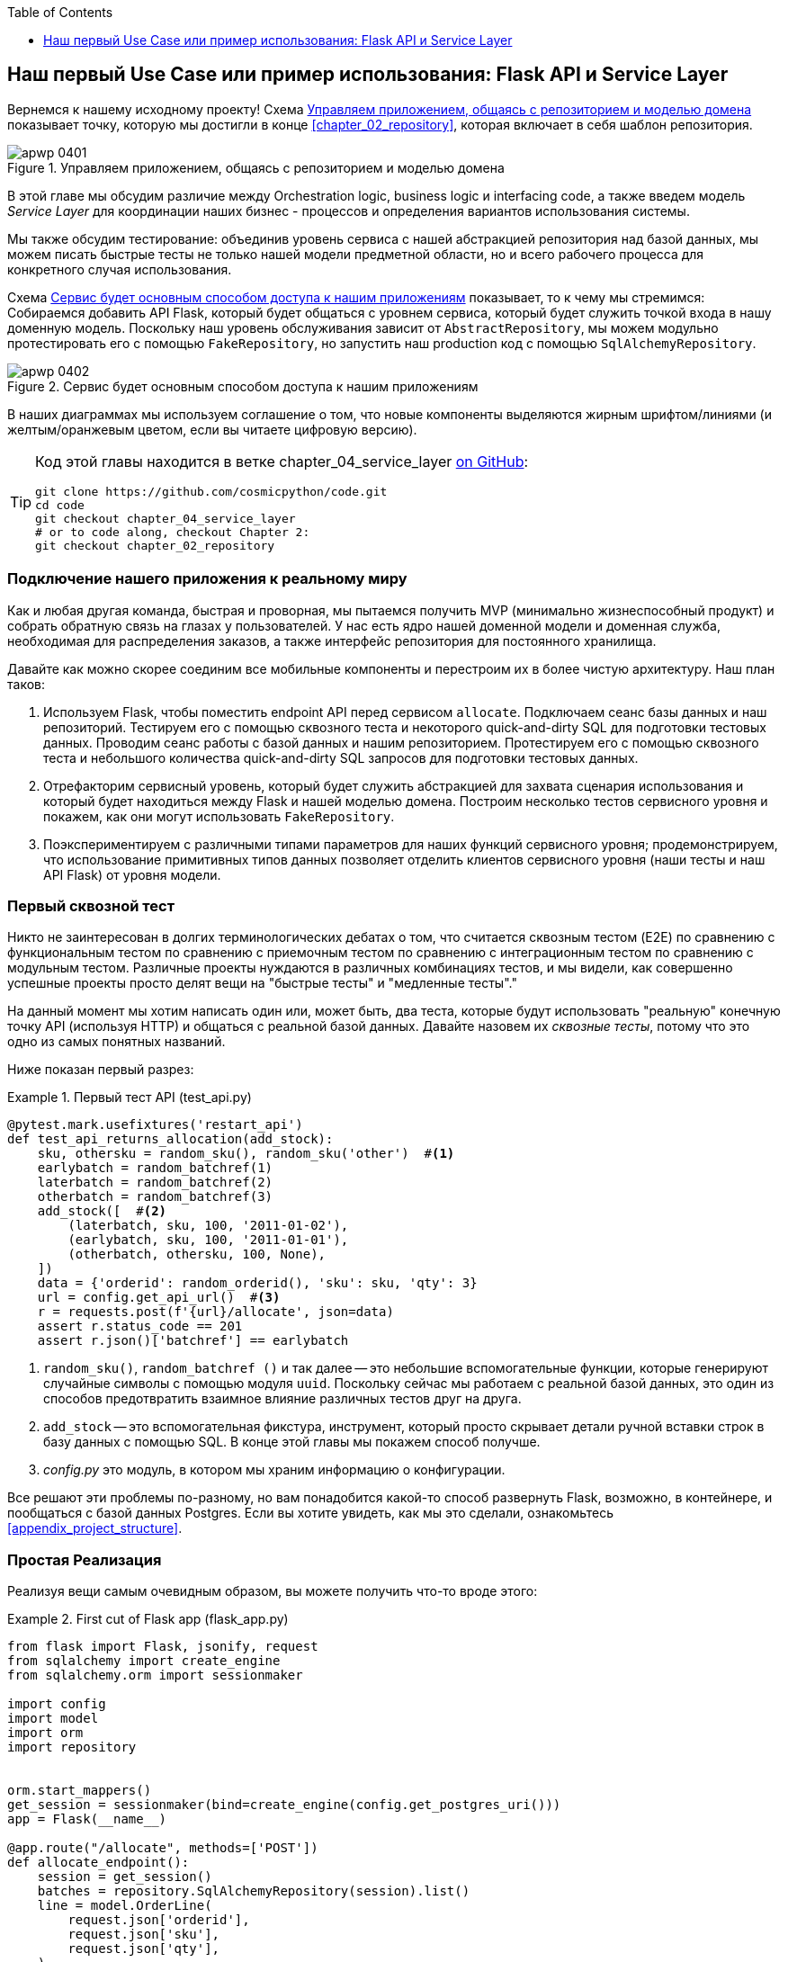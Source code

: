 :doctype: book
:source-highlighter: pygments
:icons: font
:toc: left
:toclevels: 1

[[chapter_04_service_layer]]
== Наш первый Use Case или пример использования: [.keep-together]#Flask API и Service Layer#

((("service layer", id="ix_serlay")))
((("Flask framework", "Flask API and service layer", id="ix_Flskapp")))
Вернемся к нашему исходному проекту! Схема <<maps_service_layer_before>> показывает точку, которую мы достигли в конце <<chapter_02_repository>>, которая включает в себя шаблон репозитория.

[role="width-75"]
[[maps_service_layer_before]]
.Управляем приложением, общаясь с репозиторием и моделью домена
image::images/apwp_0401.png[]


В этой главе мы обсудим различие между Orchestration logic, business logic и interfacing code, а также введем модель  _Service Layer_ для координации наших бизнес - процессов и определения вариантов использования системы.


Мы также обсудим тестирование: объединив уровень сервиса с нашей абстракцией репозитория над базой данных, мы можем писать быстрые тесты не только нашей модели предметной области, но и всего рабочего процесса для конкретного случая использования.

Схема <<maps_service_layer_after>> показывает, то к чему мы стремимся: Собираемся добавить API Flask, который будет общаться с уровнем сервиса, который будет служить точкой входа в нашу доменную модель. Поскольку наш уровень обслуживания зависит от `AbstractRepository`, мы можем модульно протестировать его с помощью `FakeRepository`, но запустить наш production код с помощью `SqlAlchemyRepository`.

[[maps_service_layer_after]]
.Сервис будет основным способом доступа к нашим приложениям
image::images/apwp_0402.png[]

// IDEA more detailed legend

В наших диаграммах мы используем соглашение о том, что новые компоненты выделяются жирным шрифтом/линиями (и желтым/оранжевым цветом, если вы читаете цифровую версию).

[TIP]
====
Код этой главы находится в ветке chapter_04_service_layer https://oreil.ly/TBRuy[on GitHub]:

----
git clone https://github.com/cosmicpython/code.git
cd code
git checkout chapter_04_service_layer
# or to code along, checkout Chapter 2:
git checkout chapter_02_repository
----
====


=== Подключение нашего приложения к реальному миру

((("service layer", "connecting our application to real world")))
((("Flask framework", "Flask API and service layer", "connecting the app to real world")))
Как и любая другая команда, быстрая и проворная, мы пытаемся получить MVP (минимально жизнеспособный продукт) и собрать обратную связь на глазах у пользователей. У нас есть ядро нашей доменной модели и доменная служба, необходимая для распределения заказов, а также интерфейс репозитория для постоянного хранилища.

Давайте как можно скорее соединим все мобильные компоненты и перестроим их в более чистую архитектуру. Наш план таков:


1. Используем Flask, чтобы поместить endpoint API перед сервисом `allocate`.
    Подключаем сеанс базы данных и наш репозиторий. Тестируем его с помощью сквозного теста и некоторого quick-and-dirty SQL для подготовки тестовых данных.    Проводим сеанс работы с базой данных и нашим репозиторием. Протестируем его с помощью сквозного теста и небольшого количества quick-and-dirty SQL запросов для подготовки тестовых данных.
   ((("Flask framework", "putting API endpoint in front of allocate domain service")))

2. Отрефакторим сервисный уровень, который будет служить абстракцией для захвата сценария использования и который будет находиться между Flask и нашей моделью домена.    Построим несколько тестов сервисного уровня и покажем, как они могут использовать `FakeRepository`.

3. Поэкспериментируем с различными типами параметров для наших функций сервисного уровня; продемонстрируем, что использование примитивных типов данных позволяет отделить клиентов сервисного уровня (наши тесты и наш API Flask) от уровня модели.


=== Первый сквозной тест

((("APIs", "end-to-end test of allocate API")))
((("end-to-end tests", "of allocate API")))
((("Flask framework", "Flask API and service layer", "first API end-to-end test", id="ix_Flskappe2e")))
Никто не заинтересован в долгих терминологических дебатах о том, что считается сквозным тестом (E2E) по сравнению с функциональным тестом по сравнению с приемочным тестом по сравнению с интеграционным тестом по сравнению с модульным тестом. Различные проекты нуждаются в различных комбинациях тестов, и мы видели, как совершенно успешные проекты просто делят вещи на "быстрые тесты" и "медленные тесты"."

На данный момент мы хотим написать один или, может быть, два теста, которые будут использовать "реальную" конечную точку API (используя HTTP) и общаться с реальной базой данных. Давайте назовем их _сквозные тесты_, потому что это одно из самых понятных названий.

Ниже показан первый разрез:

[[first_api_test]]
.Первый тест API (test_api.py)
====
[source,python]
[role="non-head"]
----
@pytest.mark.usefixtures('restart_api')
def test_api_returns_allocation(add_stock):
    sku, othersku = random_sku(), random_sku('other')  #<1>
    earlybatch = random_batchref(1)
    laterbatch = random_batchref(2)
    otherbatch = random_batchref(3)
    add_stock([  #<2>
        (laterbatch, sku, 100, '2011-01-02'),
        (earlybatch, sku, 100, '2011-01-01'),
        (otherbatch, othersku, 100, None),
    ])
    data = {'orderid': random_orderid(), 'sku': sku, 'qty': 3}
    url = config.get_api_url()  #<3>
    r = requests.post(f'{url}/allocate', json=data)
    assert r.status_code == 201
    assert r.json()['batchref'] == earlybatch
----
====

<1> `random_sku()`, `random_batchref ()` и так далее -- это небольшие вспомогательные функции, которые генерируют случайные символы с помощью модуля `uuid`. Поскольку сейчас мы работаем с реальной базой данных, это один из способов предотвратить взаимное влияние различных тестов друг на друга.

<2> `add_stock` -- это вспомогательная фикстура, инструмент, который просто скрывает детали ручной вставки строк в базу данных с помощью SQL. В конце этой главы мы покажем способ получше.


<3> _config.py_ это модуль, в котором мы храним информацию о конфигурации.

((("Flask framework", "Flask API and service layer", "first API end-to-end test", startref="ix_Flskappe2e")))
Все решают эти проблемы по-разному, но вам понадобится какой-то способ развернуть Flask, возможно, в контейнере, и пообщаться с базой данных Postgres. Если вы хотите увидеть, как мы это сделали, ознакомьтесь
<<appendix_project_structure>>.


=== Простая Реализация

((("service layer", "first cut of Flask app", id="ix_serlay1Flapp")))
((("Flask framework", "Flask API and service layer", "first cut of the app", id="ix_Flskapp1st")))
Реализуя вещи самым очевидным образом, вы можете получить что-то вроде этого:


[[first_cut_flask_app]]
.First cut of Flask app (flask_app.py)
====
[source,python]
[role="non-head"]
----
from flask import Flask, jsonify, request
from sqlalchemy import create_engine
from sqlalchemy.orm import sessionmaker

import config
import model
import orm
import repository


orm.start_mappers()
get_session = sessionmaker(bind=create_engine(config.get_postgres_uri()))
app = Flask(__name__)

@app.route("/allocate", methods=['POST'])
def allocate_endpoint():
    session = get_session()
    batches = repository.SqlAlchemyRepository(session).list()
    line = model.OrderLine(
        request.json['orderid'],
        request.json['sku'],
        request.json['qty'],
    )

    batchref = model.allocate(line, batches)

    return jsonify({'batchref': batchref}), 201
----
====

//IDEA (hynek) pretty sure you can drop the jsonify call

Пока всё слишком хорошо. Боб и Гарри, вы наверное думаете, что вам больше не нужно говорить про "архитектурных астронавтов".


((("databases", "testing allocations persisted to database")))
Но подождите минутку -- никаких обязательств. На самом деле мы не сохраняем наше распределение в базе данных. Теперь нам нужен второй тест, либо тот, который проверит состояние базы данных после (не очень black-boxy _чёрного ящика_), или, может быть, тот, который проверяет, что мы не можем выделить вторую строку, если первая уже должна была исчерпать пакет:

[[second_api_test]]
.Тест распределения с сохранением (test_api.py)
====
[source,python]
[role="non-head"]
----
@pytest.mark.usefixtures('restart_api')
def test_allocations_are_persisted(add_stock):
    sku = random_sku()
    batch1, batch2 = random_batchref(1), random_batchref(2)
    order1, order2 = random_orderid(1), random_orderid(2)
    add_stock([
        (batch1, sku, 10, '2011-01-01'),
        (batch2, sku, 10, '2011-01-02'),
    ])
    line1 = {'orderid': order1, 'sku': sku, 'qty': 10}
    line2 = {'orderid': order2, 'sku': sku, 'qty': 10}
    url = config.get_api_url()

    # первый заказ использует все запасы в партии 1
    r = requests.post(f'{url}/allocate', json=line1)
    assert r.status_code == 201
    assert r.json()['batchref'] == batch1

    # второй заказ должен перейти в партию 2
    r = requests.post(f'{url}/allocate', json=line2)
    assert r.status_code == 201
    assert r.json()['batchref'] == batch2
----
====

((("Flask framework", "Flask API and service layer", "first cut of the app", startref="ix_Flskapp1st")))
((("service layer", "first cut of Flask app", startref="ix_serlay1Flapp")))
Не совсем так красиво, но это заставит нас добавить коммит.



=== Ошибочные условия требуют проверки базы данных

((("service layer", "error conditions requiring database checks in Flask app")))
((("Flask framework", "Flask API and service layer", "error conditions requiring database checks")))
Если мы будем продолжать в том же духе, все станет ещё хуже и хуже.

Предположим, что мы добавим несколько обработок ошибок. Что делать, если домен вызывает ошибку для SKU, которого нет в наличии?  Или как насчет SKU, которого даже не существует? Об этом домен даже не знает, да и не должен знать. Это скорее проверка на вменяемость, которую мы должны применить на уровне базы данных, прежде чем мы даже вызовем службу домена.

Теперь мы рассмотрим еще пару сквозных теста:


[[test_error_cases]]
.Еще больше тестов на уровне E2E (test_api.py)
====
[source,python]
[role="non-head"]
----
@pytest.mark.usefixtures('restart_api')
def test_400_message_for_out_of_stock(add_stock):  #<1>
    sku, smalL_batch, large_order = random_sku(), random_batchref(), random_orderid()
    add_stock([
        (smalL_batch, sku, 10, '2011-01-01'),
    ])
    data = {'orderid': large_order, 'sku': sku, 'qty': 20}
    url = config.get_api_url()
    r = requests.post(f'{url}/allocate', json=data)
    assert r.status_code == 400
    assert r.json()['message'] == f'Out of stock for sku {sku}'


@pytest.mark.usefixtures('restart_api')
def test_400_message_for_invalid_sku():  #<2>
    unknown_sku, orderid = random_sku(), random_orderid()
    data = {'orderid': orderid, 'sku': unknown_sku, 'qty': 20}
    url = config.get_api_url()
    r = requests.post(f'{url}/allocate', json=data)
    assert r.status_code == 400
    assert r.json()['message'] == f'Invalid sku {unknown_sku}'
----
====

<1> В первом тесте мы пытаемся выделить больше единиц, чем есть на складе.

<2> Во втором случае SKU просто не существует (потому что мы никогда не вызывали `add_stock`), поэтому он недействителен для нашего приложения.


И конечно, мы могли бы реализовать его и в приложении Flask:

[[flask_error_handling]]
.Приложение Flask начинает становиться крутым (flask_app.py)
====
[source,python]
[role="non-head"]
----
def is_valid_sku(sku, batches):
    return sku in {b.sku for b in batches}

@app.route("/allocate", methods=['POST'])
def allocate_endpoint():
    session = get_session()
    batches = repository.SqlAlchemyRepository(session).list()
    line = model.OrderLine(
        request.json['orderid'],
        request.json['sku'],
        request.json['qty'],
    )

    if not is_valid_sku(line.sku, batches):
        return jsonify({'message': f'Invalid sku {line.sku}'}), 400

    try:
        batchref = model.allocate(line, batches)
    except model.OutOfStock as e:
        return jsonify({'message': str(e)}), 400

    session.commit()
    return jsonify({'batchref': batchref}), 201
----
====

Но наше приложение Flask начинает выглядеть слегка громоздким.  И наше количество тестов E2E начинает выходить из-под контроля, и вскоре мы получим перевернутую тестовую пирамиду (или "модель рожка мороженого", как любит называть ее Боб).


=== Представляем сервисный слой и используем FakeRepository для его модульного тестирования

((("service layer", "introducing and using FakeRepository to unit test it", id="ix_serlayintr")))
((("orchestration")))
((("Flask framework", "Flask API and service layer", "introducing service layer and fake repo to unit test it", id="ix_Flskappserly")))
Если мы посмотрим на то, что делает наше приложение Flask, то увидим довольно много того, что мы могли бы назвать __orchestration__ —- извлечение материала из нашего репозитория, проверка наших входных данных на соответствие состоянию базы данных, обработка ошибок и фиксация в happy path. Большинство из этих вещей не имеют ничего общего с наличием web API endpoint (они понадобились бы вам, если бы вы создавали, например CLI; см. <<appendix_csvs>>), и на самом деле это не те вещи, которые нужно тестировать сквозными тестами.

((("orchestration layer", see="service layer")))
((("use-case layer", see="service layer")))
Часто имеет смысл разделить service layer, иногда называемый _orchestration layer_  слоем оркестровки  или _use-case_ слоем прецедентов .

((("faking", "FakeRepository")))
Вы помните "FakeRepository", который мы подготовили в <<chapter_03_abstractions>>?

[[fake_repo]]
.Our fake repository, an in-memory collection of batches (test_services.py)
====
[source,python]
----
class FakeRepository(repository.AbstractRepository):

    def __init__(self, batches):
        self._batches = set(batches)

    def add(self, batch):
        self._batches.add(batch)

    def get(self, reference):
        return next(b for b in self._batches if b.reference == reference)

    def list(self):
        return list(self._batches)
----
====

((("testing", "unit testing with fakes at service layer")))
((("unit testing", seealso="test-driven development; testing")))
((("faking", "FakeRepository", "using to unit test the service layer")))
Вот где он будет полезен; он позволяет нам тестировать наш уровень обслуживания с помощью хороших, быстрых модульных тестов:


[[first_services_tests]]
.Модульное тестирование с фейками на уровне сервиса (test_services.py)
====
[source,python]
[role="non-head"]
----
def test_returns_allocation():
    line = model.OrderLine("o1", "COMPLICATED-LAMP", 10)
    batch = model.Batch("b1", "COMPLICATED-LAMP", 100, eta=None)
    repo = FakeRepository([batch])  #<1>

    result = services.allocate(line, repo, FakeSession())  #<2><3>
    assert result == "b1"


def test_error_for_invalid_sku():
    line = model.OrderLine("o1", "NONEXISTENTSKU", 10)
    batch = model.Batch("b1", "AREALSKU", 100, eta=None)
    repo = FakeRepository([batch])  #<1>

    with pytest.raises(services.InvalidSku, match="Invalid sku NONEXISTENTSKU"):
        services.allocate(line, repo, FakeSession())  #<2><3>
----
====


<1> `FakeRepository` содержит объекты `Batch`, которые будут использоваться в нашем тесте.

<2> Наш сервисный модуль (_services.py_) определит функцию сервисного уровня `allocate()`. Он будет находиться между нашей функцией `allocate_endpoint()` на уровне API и функцией доменной службы `allocate()` из нашей модели домена.footnote:[Службы сервисного уровня и доменные службы имеют до смешного похожие имена. Мы обсудим эту тему позже.
    <<why_is_everything_a_service>>.]

<3> Нам также нужен "FakeSession", чтобы подделать сеанс базы данных, как показано в следующем фрагменте кода.
    ((("faking", "FakeSession, using to unit test the service layer")))
    ((("testing", "fake database session at service layer")))


[[fake_session]]
.A fake database session (test_services.py)
====
[source,python]
----
class FakeSession():
    committed = False

    def commit(self):
        self.committed = True
----
====

Эта фальшивая сессия - лишь временное решение.  Мы скоро избавимся от него и сделаем все лучше. <<chapter_06_uow>>. Но в то же время фейковый `.commit()` позволяет нам перенести третий тест со слоя E2E:


[[second_services_test]]
.Второй тест на сервисном уровне (test_services.py)
====
[source,python]
[role="non-head"]
----
def test_commits():
    line = model.OrderLine('o1', 'OMINOUS-MIRROR', 10)
    batch = model.Batch('b1', 'OMINOUS-MIRROR', 100, eta=None)
    repo = FakeRepository([batch])
    session = FakeSession()

    services.allocate(line, repo, session)
    assert session.committed is True
----
====


==== Типичная Service Function

((("functions", "service layer")))
((("service layer", "typical service function")))
((("Flask framework", "Flask API and service layer", "typical service layer function")))
((("Flask framework", "Flask API and service layer", "introducing service layer and fake repo to unit test it", startref="ix_Flskappserly")))
Мы напишем служебную функцию, которая выглядит примерно так:

[[service_function]]
.Базовая служба распределения (services.py)
====
[source,python]
[role="non-head"]
----
class InvalidSku(Exception):
    pass


def is_valid_sku(sku, batches):
    return sku in {b.sku for b in batches}

def allocate(line: OrderLine, repo: AbstractRepository, session) -> str:
    batches = repo.list()  #<1>
    if not is_valid_sku(line.sku, batches):  #<2>
        raise InvalidSku(f'Invalid sku {line.sku}')
    batchref = model.allocate(line, batches)  #<3>
    session.commit()  #<4>
    return batchref
----
====

Типичные функции сервисного уровня имеют сходные этапы:

<1> Извлекаем  некоторые объекты из репозитория.

<2> Мы делаем несколько подтверждений или опровергаем требования о текущем состоянии мира.

<3> Мы вызываем доменную службу.

<4> Если все хорошо, то мы сохраняем/обновляем любое состояние, которое мы изменили.

Этот последний шаг на данный момент несовсем удовлетворителен, поскольку наш сервисный уровень тесно связан с нашим уровнем базы данных. Мы улучшим это в <<chapter_06_uow>> с помощью шаблона Unit of Work.

[role="nobreakinside less_space"]
[[depend_on_abstractions]]
.Зависеть от абстракций
*******************************************************************************
Обратите внимание на еще одну особенность нашей функции уровня сервиса:

[source,python]
[role="skip"]
----
def allocate(line: OrderLine, repo: AbstractRepository, session) -> str:
----

((("abstractions", "AbstractRepository, service function depending on")))
((("repositories", "service layer function depending on abstract repository")))
Она зависит от репозитория.  Мы решили сделать зависимость явной и использовали аннотацию типа, чтобы показать, что мы зависим от `AbstractRepository`. Это означает, что функция будет работать даже тогда, когда тесты предоставят ему `FakeRepository`, или когда приложение Flask предоставит ему `SqlAlchemyRepository`.

((("dependencies", "depending on abstractions")))
Если вы помните <<dip>>,
это то, что мы имеем в виду, когда говорим, что должны «зависеть от абстракций». Наш  _high-level module_,  уровень обслуживания, зависит от абстракции репозитория. И _детали_ реализации для нашего конкретного выбора постоянного хранилища также зависят от той же абстракции. См.
<<service_layer_diagram_abstract_dependencies>> и
<<service_layer_diagram_test_dependencies>>.

См. также в <<appendix_csvs>> отработаемый пример замены _деталей_, которые постоянно используется системой хранения данных, оставляя абстракции нетронутыми.

*******************************************************************************


((("service layer", "Flask app delegating to")))
((("Flask framework", "Flask API and service layer", "app delegating to service layer")))
Но самое необходимое для уровня сервиса уже есть, и наше приложение Flask теперь выглядит намного чище:


[[flask_app_using_service_layer]]
.Делегирование приложения Flask на уровень сервиса (flask_app.py)
====
[source,python]
[role="non-head"]
----
@app.route("/allocate", methods=['POST'])
def allocate_endpoint():
    session = get_session()  #<1>
    repo = repository.SqlAlchemyRepository(session)  #<1>
    line = model.OrderLine(
        request.json['orderid'],  #<2>
        request.json['sku'],  #<2>
        request.json['qty'],  #<2>
    )
    try:
        batchref = services.allocate(line, repo, session)  #<2>
    except (model.OutOfStock, services.InvalidSku) as e:
        return jsonify({'message': str(e)}), 400  #<3>

    return jsonify({'batchref': batchref}), 201  #<3>
----
====

<1> Инстанцируем сеанс работы с базой данных и некоторые объекты репозитория.
<2> Извлекаем команды пользователя из веб-запроса и передаем их службе домена.
<3> Возвращаем несколько ответов JSON с соответствующими кодами состояния.

Обязанности приложения Flask - это обычные веб-вещи: управление сеансами по каждому запросу, анализ информации из параметров POST, коды состояния ответа и JSON. Вся логика оркестрации находится на уровне использования case/service, а логика домена остается в домене.

((("Flask framework", "Flask API and service layer", "end-to-end tests for happy and unhappy paths")))
((("service layer", "end-to-end test of allocate API, testing happy and unhappy paths")))
Наконец, мы можем уверенно разделить наши тесты E2E всего на два: один для пути удачных решений и один для неверного выбора:


[[fewer_e2e_tests]]
.E2E тесты только для happy и unhappy paths (test_api.py)
====
[source,python]
[role="non-head"]
----
@pytest.mark.usefixtures('restart_api')
def test_happy_path_returns_201_and_allocated_batch(add_stock):
    sku, othersku = random_sku(), random_sku('other')
    earlybatch = random_batchref(1)
    laterbatch = random_batchref(2)
    otherbatch = random_batchref(3)
    add_stock([
        (laterbatch, sku, 100, '2011-01-02'),
        (earlybatch, sku, 100, '2011-01-01'),
        (otherbatch, othersku, 100, None),
    ])
    data = {'orderid': random_orderid(), 'sku': sku, 'qty': 3}
    url = config.get_api_url()
    r = requests.post(f'{url}/allocate', json=data)
    assert r.status_code == 201
    assert r.json()['batchref'] == earlybatch


@pytest.mark.usefixtures('restart_api')
def test_unhappy_path_returns_400_and_error_message():
    unknown_sku, orderid = random_sku(), random_orderid()
    data = {'orderid': orderid, 'sku': unknown_sku, 'qty': 20}
    url = config.get_api_url()
    r = requests.post(f'{url}/allocate', json=data)
    assert r.status_code == 400
    assert r.json()['message'] == f'Invalid sku {unknown_sku}'
----
====

Мы успешно разделили наши тесты на две большие категории: тесты на веб-материалы, которые мы реализуем от начала до конца; и тесты, связанные с оркестровкой, которые мы можем протестировать на уровне сервиса в памяти.

[role="nobreakinside less_space"]
.Упражнение для читателя
******************************************************************************
((("deallocate service, building (exerise)")))
Теперь, когда у нас есть служба распределения, почему бы не создать службу для `освобождения`? Мы добавили https://github.com/cosmicpython/code/tree/chapter_04_service_layer_exercise[тест E2E и несколько тестов stub для уровня сервиса] для вас, чтобы начать работу на GitHub.

Если этого недостаточно, переходите к тестам E2E и _flask_app.py_ и отрефакторите адаптер Flask, чтобы он был более RESTful. Обратите внимание, что это не требует каких-либо изменений в нашем сервисном или доменном слое!

TIP: Если вы решили, что хотите создать конечную точку read-only для получения информации о выделении, просто сделайте «простейшую вещь, которая может сработать», а именно `repo.get()` прямо в обработчике Flask. Мы поговорим больше о чтении и записи в <<chapter_12_cqrs>>.

******************************************************************************

[[why_is_everything_a_service]]
=== Почему всё называется сервисом?

((("services", "application service and domain service")))
((("service layer", "difference between domain service and")))
((("service layer", "introducing and using FakeRepository to unit test it", startref="ix_serlayintr")))
((("Flask framework", "Flask API and service layer", "different types of services")))
Некоторые из вас, вероятно, сейчас ломают голову, пытаясь точно понять, в чем разница между доменным сервисом и уровнем сервиса.

((("application services")))
К сожалению, не мы выбрали имена, иначе у нас были бы более разумные и дружелюбные способы поговорить об этом.

((("orchestration", "using application service")))
В этой главе мы используем две вещи, называемые _service_. Первый-это _application service_ (наш service layer). Его работа заключается в обработке запросов из внешнего мира и в _orchestrate_ операции. Мы имеем в виду, что уровень сервиса управляет приложением, следуя нескольким простым шагам:

* Получить некоторые данные из базы данных
* Обновить модели домена
* Сохранить любые изменения

Это рутина, которая должна выполняться для каждой операции в вашей системе, и отделение её от бизнес-логики помогает поддерживать порядок.

((("domain services")))
Второй тип сервиса-это _domain service_. Это имя для части логики, которая принадлежит модели предметной области, но не находится естественным образом внутри состояния сущности или value object. Например, если вы создаете приложение для корзины покупок, вы можете выбрать создание правил налогообложения в качестве доменной службы. Расчет налога-это отдельная работа от обновления корзины, и это важная часть модели, но не кажется правильным иметь постоянную сущность для этой работы. Вместо этого эту работу может выполнять класс TaxCalculator или функция `calculate_tax`.


=== Разложим всё по папкам, чтобы увидеть, чему всё это принадлежит

((("directory structure, putting project into folders")))
((("projects", "organizing into folders")))
((("service layer", "putting project in folders")))
((("Flask framework", "Flask API and service layer", "putting project into folders")))
По мере того, как приложения становятся все больше и больше, нам необходимо постоянно обновлять структуру каталогов. Компоновка проекта предоставляет полезные советы о том, что в каком файле находится.


Мы можем организовать все так:


[[nested_folder_tree]]
.Some subfolders
====
[source,text]
[role="skip"]
----
.
├── config.py
├── domain  #<1>
│   ├── __init__.py
│   └── model.py
├── service_layer  #<2>
│   ├── __init__.py
│   └── services.py
├── adapters  #<3>
│   ├── __init__.py
│   ├── orm.py
│   └── repository.py
├── entrypoints  <4>
│   ├── __init__.py
│   └── flask_app.py
└── tests
    ├── __init__.py
    ├── conftest.py
    ├── unit
    │   ├── test_allocate.py
    │   ├── test_batches.py
    │   └── test_services.py
    ├── integration
    │   ├── test_orm.py
    │   └── test_repository.py
    └── e2e
        └── test_api.py

----
====

<1> Давайте создадим папку для нашей доменной модели.  
	В настоящее время это всего лишь один файл, но для более сложного приложения у
	вас может быть один файл на класс; у вас могут быть вспомогательные родительские классы для `Entity`, `ValueObject`, и `Aggregate`, и вы могли бы добавить 
	__exceptions.py__ для исключений доменного уровня и, как вы увидите в  <<part2>>, [.keep-together]#__commands.py__# и __events.py__.
    ((("domain model", "folder for")))

<2> Мы будем различать уровень обслуживания. В настоящее время это всего лишь один файл с именем _services.py_ для наших функций сервисного уровня.  Здесь вы можете добавить исключения сервисного уровня, и, как вы увидите в <<chapter_05_high_gear_low_gear>>, мы добавим __unit_of_work.py__.

<3> _Adapters_ - это дань терминологии портов и адаптеров. Это заполнит любые другие абстракции вокруг внешнего I/O (напр., a __redis_client.py__).     Строго говоря, вы бы назвали эти адаптеры _secondary_ или _driven_ адаптерами, или иногда _inward-facing_ адаптерами.
    ((("adapters", "putting into folder")))
    ((("inward-facing adapters")))
    ((("secondary adapters")))
    ((("driven adapters")))

<4> Точки входа _entrypoints_ -- это места, откуда мы управляем нашим приложением. В официальной терминологии портов и адаптеров они тоже являются адаптерами и называются адаптерами _primary_ первичными, _driving_ управляющими или _outward-facing_ обращенными наружу.
    ((("entrypoints")))

((("ports", "putting in folder with adapters")))
А как насчет портов?  Как вы помните, это абстрактные интерфейсы, которые
реализуют адаптеры. Мы склонны хранить их в том же файле, что и адаптеры, которые
их реализуют.


=== Резюме


((("service layer", "benefits of")))
((("Flask framework", "Flask API and service layer", "service layer benefits")))
Добавление _service layer_ уровня сервиса даёт немало преимуществ.

* Наши entrypoints Flask API становятся очень тонкими и легкими в написании: их единственная обязанность-делать "web stuff", такие как разбор JSON и создание правильных HTTP-кодов для удачных или неудачных случаев.

* Мы определили четкий API для нашего домена, набор вариантов использования или точек входа, которые могут быть использованы любым адаптером без необходимости знать что-либо о наших классах моделей домена-будь то API, CLI (см. <<appendix_csvs>>) или тесты! Они также являются адаптером для нашего домена.

* Мы можем писать тесты на «высокой скорости», используя уровень сервиса, что дает нам возможность рефакторинга модели предметной области любым способом, который мы сочтем нужным. Пока мы можем предоставлять те же сценарии использования, мы можем экспериментировать с новыми проектами без необходимости переписывать множество тестов.

* И наша пирамида тестирования выглядит неплохо -- большая часть наших тестов -- это быстрые модульные тесты, с минимальным количеством E2E и интеграционных тестов.


==== DIP в действии

((("dependencies", "abstract dependencies of service layer")))
((("service layer", "dependencies of")))
((("Flask framework", "Flask API and service layer", "service layer dependencies")))
<<service_layer_diagram_abstract_dependencies>> показывает зависимости нашего уровня сервиса: модель предметной области и `AbstractRepository` (порт в терминологии портов и адаптеров).

((("dependencies", "abstract dependencies of service layer", "testing")))
((("service layer", "dependencies of", "testing")))
Когда мы запускаем тесты, <<service_layer_diagram_test_dependencies>> показывает, как мы реализуем абстрактные зависимости с помощью `FakeRepository` (адаптера).

((("service layer", "dependencies of", "real dependencies at runtime")))
((("dependencies", "real service layer dependencies at runtime")))
И когда мы на самом деле запускаем наше приложение, мы меняем "реальную" зависимость, показанную в
<<service_layer_diagram_runtime_dependencies>>.

[role="width-75"]
[[service_layer_diagram_abstract_dependencies]]
.Abstract dependencies of the service layer
image::images/apwp_0403.png[]
[role="image-source"]
----
[ditaa, apwp_0403]
        +-----------------------------+
        |         Service Layer       |
        +-----------------------------+
           |                   |
           |                   | depends on abstraction
           V                   V
+------------------+     +--------------------+
|   Domain Model   |     | AbstractRepository |
|                  |     |       (Port)       |
+------------------+     +--------------------+
----


[role="width-75"]
[[service_layer_diagram_test_dependencies]]
.Tests provide an implementation of the abstract dependency
image::images/apwp_0404.png[]
[role="image-source"]
----
[ditaa, apwp_0404]
        +-----------------------------+
        |           Tests             |-------------\
        +-----------------------------+             |
                       |                            |
                       V                            |
        +-----------------------------+             |
        |         Service Layer       |    provides |
        +-----------------------------+             |
           |                     |                  |
           V                     V                  |
+------------------+     +--------------------+     |
|   Domain Model   |     | AbstractRepository |     |
+------------------+     +--------------------+     |
                                    ^               |
                         implements |               |
                                    |               |
                         +----------------------+   |
                         |    FakeRepository    |<--/
                         |     (in–memory)      |
                         +----------------------+
----

[role="width-75"]
[[service_layer_diagram_runtime_dependencies]]
.Dependencies at runtime
image::images/apwp_0405.png[]
[role="image-source"]
----
[ditaa, apwp_0405]
       +--------------------------------+
       | Flask API (Presentation Layer) |-----------\
       +--------------------------------+           |
                       |                            |
                       V                            |
        +-----------------------------+             |
        |         Service Layer       |             |
        +-----------------------------+             |
           |                     |                  |
           V                     V                  |
+------------------+     +--------------------+     |
|   Domain Model   |     | AbstractRepository |     |
+------------------+     +--------------------+     |
              ^                     ^               |
              |                     |               |
       gets   |          +----------------------+   |
       model  |          | SqlAlchemyRepository |<--/
   definitions|          +----------------------+
       from   |                | uses
              |                V
           +-----------------------+
           |          ORM          |
           | (another abstraction) |
           +-----------------------+
                       |
                       | talks to
                       V
           +------------------------+
           |       Database         |
           +------------------------+
----


Чудесно.

((("service layer", "pros and cons or trade-offs")))
((("Flask framework", "Flask API and service layer", "service layer pros and cons")))
Давайте сделаем паузу для <<chapter_04_service_layer_tradeoffs>>, в которой мы рассмотрим плюсы и минусы наличия service layer вообще.

[[chapter_04_service_layer_tradeoffs]]
[options="header"]
.Service layer: Компромиссы
|===
|Плюсы|Минусы
a|
* У нас есть единое место, где можно запечатлеть все случаи использования нашего приложения.

* Мы поместили нашу умную доменную логику за API, что оставляет нам свободу для рефакторинга.

* Мы четко отделили "stuff that talks HTTP" от "stuff that talks   allocation."

* В сочетании с шаблоном Repository и `FakeRepository` у нас есть хороший способ написания тестов на более высоком уровне, чем уровень домена; мы можем протестировать большую часть нашего рабочего процесса без необходимости использования интеграционных тестов (подробнее см. в <<chapter_05_high_gear_low_gear>>).

a|
* Если ваше приложение является _purely_ чистым веб-приложением, ваши контроллеры/функции просмотра могут быть единственным местом для захвата всех вариантов использования.

* Это еще один слой абстракции.

* Внесение слишком большого количества логики в уровень сервиса может привести к антипаттерну _Anemic Domain_. Этот уровень лучше вводить после того, как вы заметите, как логика оркестровки проникает в ваши контроллеры.
  ((("domain model", "getting benefits of rich model")))
  ((("Anemic Domain antipattern")))

* Вы можете получить много преимуществ, связанных с наличием богатых моделей предметной области, просто вытолкнув логику из ваших контроллеров на уровень модели, без необходимости добавлять дополнительный слой между ними (также известный как «толстые модели, тонкие контроллеры») .
  ((("Flask framework", "Flask API and service layer", startref="ix_Flskapp")))
  ((("service layer", startref="ix_serlay")))
|===

Но есть еще несколько неловких моментов, которые нужно убрать:

* Уровень сервиса по-прежнему тесно связан с доменом, поскольку его API выражается в терминах объектов `OrderLine`. В <<chapter_05_high_gear_low_gear>> мы исправим это и поговорим о том, как уровень сервиса обеспечивает более производительный TDD.

* Уровень сервиса тесно связан с объектом `session`. В <<chapter_06_uow>> мы введем еще один паттерн, который тесно работает с паттернами Уровня Репозитория и Сервиса, паттерн Unit of Work, и все будет абсолютно прекрасно.   
Вот увидите!

